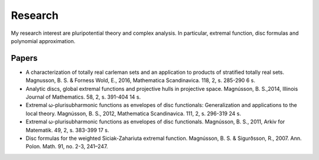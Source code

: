 Research
========

My research interest are pluripotential theory and complex analysis. 
In particular, extremal function, disc formulas and polynomial approximation.

Papers
------

* A characterization of totally real carleman sets and an application to products of stratified totally real sets. Magnusson, B. S. & Forness Wold, E., 2016,  Mathematica Scandinavica. 118, 2, s. 285-290 6 s.

* Analytic discs, global extremal functions and projective hulls in projective space. Magnússon, B. S.,2014, Illinois Journal of Mathematics. 58, 2, s. 391-404 14 s.

* Extremal ω-plurisubharmonic functions as envelopes of disc functionals: Generalization and applications to the local theory. Magnússon, B. S., 2012, Mathematica Scandinavica. 111, 2, s. 296-319 24 s.

* Extremal ω-plurisubharmonic functions as envelopes of disc functionals. Magnússon, B. S., 2011, Arkiv for Matematik. 49, 2, s. 383-399 17 s.

* Disc formulas for the weighted Siciak-Zahariuta extremal function. Magnússon, B. S. & Sigurðsson, R., 2007. Ann. Polon. Math. 91, no. 2-3, 241–247.


